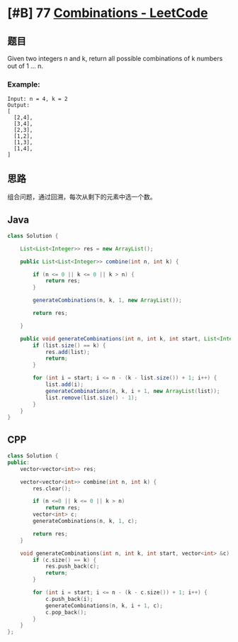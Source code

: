 * [#B] 77 [[https://leetcode.com/problems/combinations/][Combinations - LeetCode]]
** 题目
   Given two integers n and k, return all possible combinations of k numbers out of 1 ... n.
*** Example:
    #+begin_example
    Input: n = 4, k = 2
    Output:
    [
      [2,4],
      [3,4],
      [2,3],
      [1,2],
      [1,3],
      [1,4],
    ]
    #+end_example
** 思路
   组合问题，通过回溯，每次从剩下的元素中选一个数。
** Java
   #+begin_src java
   class Solution {
    
       List<List<Integer>> res = new ArrayList();
    
       public List<List<Integer>> combine(int n, int k) {
        
           if (n <= 0 || k <= 0 || k > n) {
               return res;
           }
        
           generateCombinations(n, k, 1, new ArrayList());
        
           return res;
        
       }
    
       public void generateCombinations(int n, int k, int start, List<Integer> list) {
           if (list.size() == k) {
               res.add(list);
               return;
           }
        
           for (int i = start; i <= n - (k - list.size()) + 1; i++) {
               list.add(i);
               generateCombinations(n, k, i + 1, new ArrayList(list));
               list.remove(list.size() - 1);
           }
       }
   }
   #+end_src
** CPP
   #+begin_src cpp
   class Solution {
   public:
       vector<vector<int>> res;
    
       vector<vector<int>> combine(int n, int k) {
           res.clear();
        
           if (n <=0 || k <= 0 || k > n)
               return res;
           vector<int> c;
           generateCombinations(n, k, 1, c);
        
           return res;
       }
    
       void generateCombinations(int n, int k, int start, vector<int> &c) {
           if (c.size() == k) {
               res.push_back(c);
               return;
           }
        
           for (int i = start; i <= n - (k - c.size()) + 1; i++) {
               c.push_back(i);
               generateCombinations(n, k, i + 1, c);
               c.pop_back();
           }
       }
   };
   #+end_src

